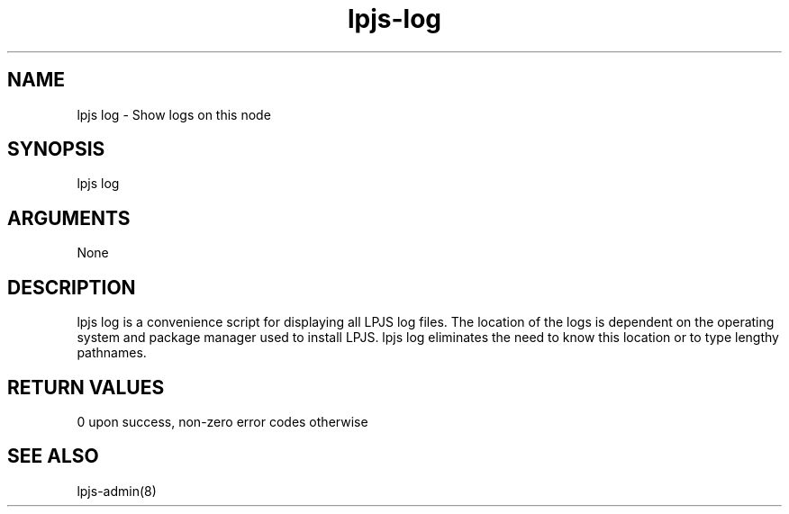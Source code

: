 \" Generated by script2man from lpjs-log
.TH lpjs-log 8

.SH NAME    \" Section header
.PP

lpjs log - Show logs on this node

\" Convention:
\" Underline anything that is typed verbatim - commands, etc.
.SH SYNOPSIS
.PP
.nf 
.na
lpjs log
.ad
.fi

.SH ARGUMENTS
.nf
.na
None
.ad
.fi

.SH DESCRIPTION

lpjs log is a convenience script for displaying all LPJS log
files.  The location of the logs is dependent on the operating
system and package manager used to install LPJS.  lpjs log
eliminates the need to know this location or to type lengthy
pathnames.

.SH RETURN VALUES

0 upon success, non-zero error codes otherwise

.SH SEE ALSO

lpjs-admin(8)

